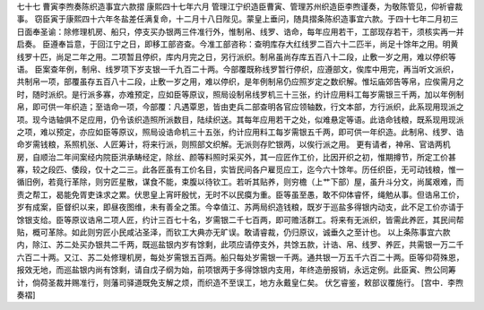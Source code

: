 七十七 曹寅李煦奏陈织造事宜六款摺
康熙四十七年六月 
管理江宁织造臣曹寅、管理苏州织造臣李煦谨奏，为敬陈管见，仰祈睿裁事。 
窃臣寅于康熙四十六年冬盐差任满复命，十二月十八日陛见。蒙皇上垂问，随具摺条陈织造事宜六款。于四十七年二月初三日面奉圣谕：除修理机房、船只，停支买办银两三件准行外，惟制帛、线罗、诰命，每年应用若干，工部现存若干，须核实再一并启奏。 
臣遵奉旨意，于回江宁之日，即移工部咨查。今准工部咨称：查明库存大红线罗二百六十二匹半，尚足十馀年之用。明黄线罗十匹，尚足二年之用。二项暂且停织，库内月完之日，另行派织。制帛虽尚存库五百八十二段，止敷一岁之用，难以停织等语。 
臣案查年例，制帛、线罗项下岁支银一千九百二十两。今部覆既称线罗暂行停织，应遵部文，俟库中用完，再当听文派织，共制帛一项，部覆虽存五百八十二段，止敷一岁之用，难以停织，是年例制帛仍应照岁定之数织解。惟坛庙郊告等帛，应俟需月之时，随时派织。是行派多寡，亦难预定，应如臣等原议，照局设制帛线罗机三十三张，约计应用料工每岁需银三千两，加以年例制帛，即可供一年织造；至诰命一项，今部覆：凡遇覃恩，皆由吏兵二部查明各官应领轴数，行文本部，方行派织，此系现用现派之项。现今诰轴俱不足应用，仍令该织造照所派数目，陆续织送。其每年应用若干之处，似难悬定等语。此诰命钱粮，既系现用现派之项，难以预定，亦应如臣等原议，照局设诰命机三十五张，约计应用料工每岁需银五千两，即可供一年织造。此制帛、线罗、诰命岁需钱粮，系照机张、人匠筹计，将来行派，则照部文织解。无派则存贮银两，以俟行派之用。 
更有请者，神帛、官诰两机房，自顺治二年间案经内院臣洪承畴经定，除丝、颜等料照时采买外，其一应匠作工价，比因开织之初，惟期撙节，所定工价甚寡，较之段匹、倭段，仅十之二三。此各匠虽有工价名目，实皆民间各户雇觅应工，迄今六十馀年。历任织臣，无可动钱粮，惟一循旧例，若竟行革除，则穷匠星散，谋食不能，束腹以待钦工。若听其贴养，则穷檐（上艹下部）屋，虽升斗分文，尚属艰难，而责之帮工，曷能免胥吏诛求之累。伏思皇上宵旰殷忧，无时不以民瘼为重。臣等虽至愚，敢不仰体睿怀，绳勉从事。但诰帛工价，岁有成案，臣督织以来，即昼夜图维，未有善全之策。今幸值江、苏两局织造钱粮，既岁于巡盐多得银内动支，此不足工价亦请于馀银支给。臣等原议诰帛二项人匠，约计三百七十名，岁需银二千七百两，即可赡活群工。将来有无派织，皆需此养匠，其民间帮贴，概可革除。如此则穷匠小民咸沾圣泽，而钦工大典亦无旷误。敢请睿裁，仍归原议，诚垂久之至计也。 
以上条陈事宜六款内，除江、苏二处买办银共二千两，既巡盐银内岁有馀剩，此项应请停支外，共馀五款，计诰、帛、线罗、养匠，共需银一万二千六百二十两。又江、苏二处修理机房，每处岁需银五百两。船只每处岁需银一千两。通共银一万五千六百二十两。臣等仰荷殊恩，报效无地，而巡盐银内尚有馀剩，请自戊子纲为始，前项银两于多得馀银内支用，年终造册报销，永远定例。此臣寅、煦公同筹计，倘荷圣裁并赐准行，则藩司驿道既免支解之烦，而织造不至误工，地方永戴皇仁矣。 
伏乞睿鉴，敕部议覆施行。 
[宫中．李煦奏褶] 